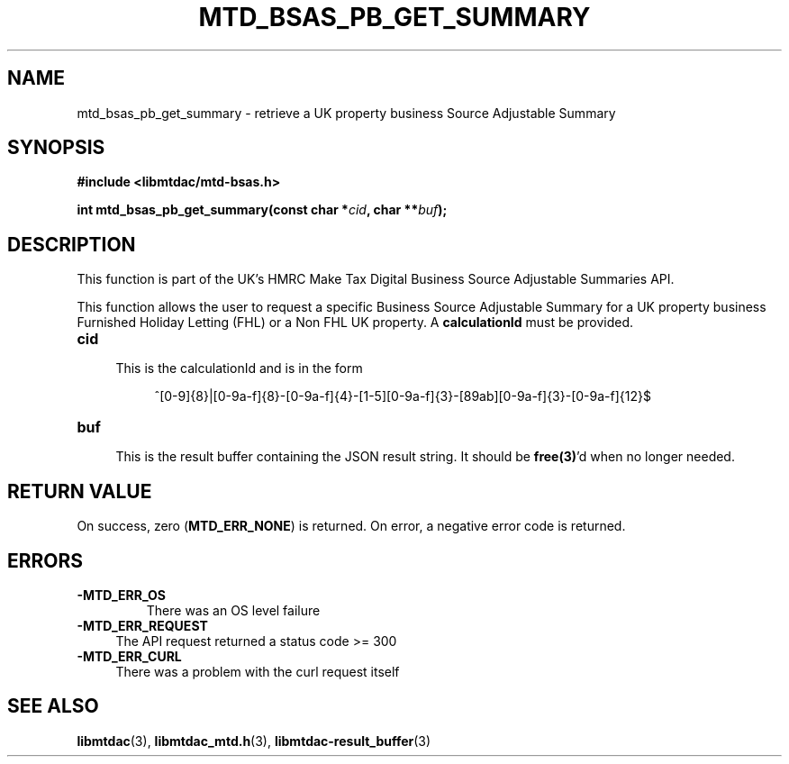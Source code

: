.TH MTD_BSAS_PB_GET_SUMMARY 3 "March 28, 2022" "" "libmtdac"

.SH NAME

mtd_bsas_pb_get_summary \- retrieve a UK property business Source Adjustable
Summary

.SH SYNOPSIS

.B #include <libmtdac/mtd-bsas.h>
.PP
.nf
.BI "int mtd_bsas_pb_get_summary(const char *" cid ", char **" buf );
.fi

.SH DESCRIPTION

This function is part of the UK's HMRC Make Tax Digital Business Source
Adjustable Summaries API.
.PP
This function allows the user to request a specific Business Source Adjustable
Summary for a UK property business Furnished Holiday Letting (FHL) or a Non FHL UK property. A \fBcalculationId\fP must be provided.

.TP 4
.B cid
.RS 4
This is the calculationId and is in the form
.RE

.RS 8
^[0-9]{8}|[0-9a-f]{8}-[0-9a-f]{4}-[1-5][0-9a-f]{3}-[89ab][0-9a-f]{3}-[0-9a-f]{12}$
.RE

.TP
.B buf
.RS 4
This is the result buffer containing the JSON result string. It should be
\fBfree(3)\fP'd when no longer needed.
.RE

.SH RETURN VALUE

On success, zero (\fBMTD_ERR_NONE\fP) is returned. On error, a negative error
code is returned.

.SH ERRORS

.TP
.B -MTD_ERR_OS
There was an OS level failure

.TP 4
.B -MTD_ERR_REQUEST
The API request returned a status code >= 300

.TP
.B -MTD_ERR_CURL
There was a problem with the curl request itself

.SH SEE ALSO

.BR libmtdac (3),
.BR libmtdac_mtd.h (3),
.BR libmtdac-result_buffer (3)
